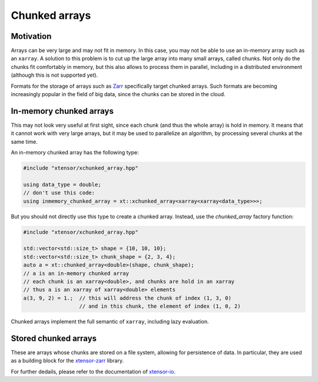 .. Copyright (c) 2016, Johan Mabille, Sylvain Corlay and Wolf Vollprecht

   Distributed under the terms of the BSD 3-Clause License.

   The full license is in the file LICENSE, distributed with this software.

Chunked arrays
==============

Motivation
----------

Arrays can be very large and may not fit in memory. In this case, you may not be
able to use an in-memory array such as an ``xarray``. A solution to this problem
is to cut up the large array into many small arrays, called chunks. Not only do
the chunks fit comfortably in memory, but this also allows to process them in
parallel, including in a distributed environment (although this is not supported
yet).

Formats for the storage of arrays such as `Zarr <https://zarr.readthedocs.io>`_
specifically target chunked arrays. Such formats are becoming increasingly
popular in the field of big data, since the chunks can be stored in the cloud.

In-memory chunked arrays
------------------------

This may not look very useful at first sight, since each chunk (and thus the
whole array) is hold in memory. It means that it cannot work with very large
arrays, but it may be used to parallelize an algorithm, by processing several
chunks at the same time.

An in-memory chunked array has the following type:

.. code::

    #include "xtensor/xchunked_array.hpp"

    using data_type = double;
    // don't use this code:
    using inmemory_chunked_array = xt::xchunked_array<xarray<xarray<data_type>>>;

But you should not directly use this type to create a chunked array. Instead,
use the `chunked_array` factory function:

.. code::

    #include "xtensor/xchunked_array.hpp"

    std::vector<std::size_t> shape = {10, 10, 10};
    std::vector<std::size_t> chunk_shape = {2, 3, 4};
    auto a = xt::chunked_array<double>(shape, chunk_shape);
    // a is an in-memory chunked array
    // each chunk is an xarray<double>, and chunks are hold in an xarray
    // thus a is an xarray of xarray<double> elements
    a(3, 9, 2) = 1.;  // this will address the chunk of index (1, 3, 0)
                      // and in this chunk, the element of index (1, 0, 2)

Chunked arrays implement the full semantic of ``xarray``, including lazy
evaluation.

Stored chunked arrays
---------------------

These are arrays whose chunks are stored on a file system, allowing for
persistence of data. In particular, they are used as a building block for the
`xtensor-zarr <https://github.com/xtensor-stack/xtensor-zarr>`_ library.

For further dedails, please refer to the documentation
of `xtensor-io <https://xtensor-io.readthedocs.io>`_.
